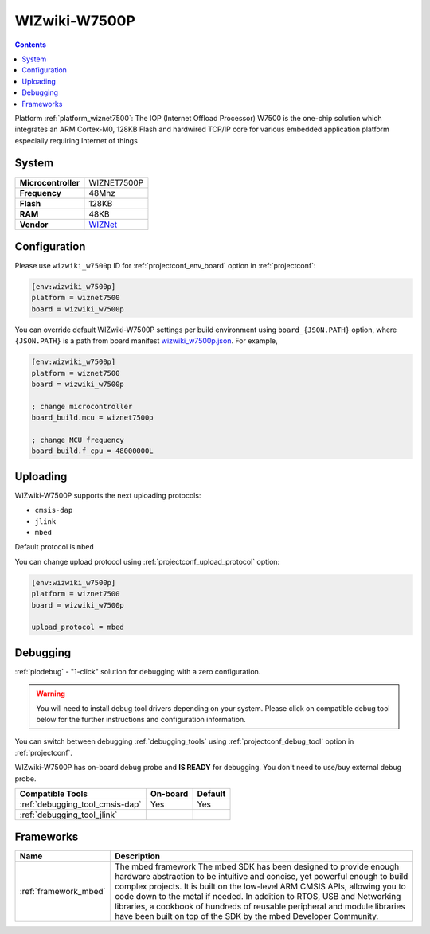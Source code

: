 ..  Copyright (c) 2014-present PlatformIO <contact@platformio.org>
    Licensed under the Apache License, Version 2.0 (the "License");
    you may not use this file except in compliance with the License.
    You may obtain a copy of the License at
       http://www.apache.org/licenses/LICENSE-2.0
    Unless required by applicable law or agreed to in writing, software
    distributed under the License is distributed on an "AS IS" BASIS,
    WITHOUT WARRANTIES OR CONDITIONS OF ANY KIND, either express or implied.
    See the License for the specific language governing permissions and
    limitations under the License.

.. _board_wiznet7500_wizwiki_w7500p:

WIZwiki-W7500P
==============

.. contents::

Platform :ref:`platform_wiznet7500`: The IOP (Internet Offload Processor) W7500 is the one-chip solution which integrates an ARM Cortex-M0, 128KB Flash and hardwired TCP/IP core for various embedded application platform especially requiring Internet of things

System
------

.. list-table::

  * - **Microcontroller**
    - WIZNET7500P
  * - **Frequency**
    - 48Mhz
  * - **Flash**
    - 128KB
  * - **RAM**
    - 48KB
  * - **Vendor**
    - `WIZNet <https://developer.mbed.org/platforms/WIZwiki-W7500P/?utm_source=platformio&utm_medium=docs>`__


Configuration
-------------

Please use ``wizwiki_w7500p`` ID for :ref:`projectconf_env_board` option in :ref:`projectconf`:

.. code-block:: ini

  [env:wizwiki_w7500p]
  platform = wiznet7500
  board = wizwiki_w7500p

You can override default WIZwiki-W7500P settings per build environment using
``board_{JSON.PATH}`` option, where ``{JSON.PATH}`` is a path from
board manifest `wizwiki_w7500p.json <https://github.com/platformio/platform-wiznet7500/blob/master/boards/wizwiki_w7500p.json>`_. For example,

.. code-block:: ini

  [env:wizwiki_w7500p]
  platform = wiznet7500
  board = wizwiki_w7500p

  ; change microcontroller
  board_build.mcu = wiznet7500p

  ; change MCU frequency
  board_build.f_cpu = 48000000L


Uploading
---------
WIZwiki-W7500P supports the next uploading protocols:

* ``cmsis-dap``
* ``jlink``
* ``mbed``

Default protocol is ``mbed``

You can change upload protocol using :ref:`projectconf_upload_protocol` option:

.. code-block:: ini

  [env:wizwiki_w7500p]
  platform = wiznet7500
  board = wizwiki_w7500p

  upload_protocol = mbed

Debugging
---------

:ref:`piodebug` - "1-click" solution for debugging with a zero configuration.

.. warning::
    You will need to install debug tool drivers depending on your system.
    Please click on compatible debug tool below for the further
    instructions and configuration information.

You can switch between debugging :ref:`debugging_tools` using
:ref:`projectconf_debug_tool` option in :ref:`projectconf`.

WIZwiki-W7500P has on-board debug probe and **IS READY** for debugging. You don't need to use/buy external debug probe.

.. list-table::
  :header-rows:  1

  * - Compatible Tools
    - On-board
    - Default
  * - :ref:`debugging_tool_cmsis-dap`
    - Yes
    - Yes
  * - :ref:`debugging_tool_jlink`
    - 
    - 

Frameworks
----------
.. list-table::
    :header-rows:  1

    * - Name
      - Description

    * - :ref:`framework_mbed`
      - The mbed framework The mbed SDK has been designed to provide enough hardware abstraction to be intuitive and concise, yet powerful enough to build complex projects. It is built on the low-level ARM CMSIS APIs, allowing you to code down to the metal if needed. In addition to RTOS, USB and Networking libraries, a cookbook of hundreds of reusable peripheral and module libraries have been built on top of the SDK by the mbed Developer Community.